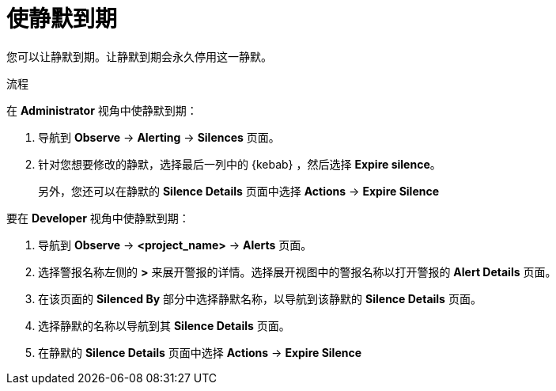 // Module included in the following assemblies:
//
// * monitoring/managing-alerts.adoc

:_content-type: PROCEDURE
[id="expiring-silences_{context}"]
= 使静默到期

您可以让静默到期。让静默到期会永久停用这一静默。

.流程

在 *Administrator* 视角中使静默到期：

. 导航到 *Observe* -> *Alerting* -> *Silences* 页面。

. 针对您想要修改的静默，选择最后一列中的 {kebab} ，然后选择 *Expire silence*。
+
另外，您还可以在静默的 *Silence Details* 页面中选择 *Actions* -> *Expire Silence* 

要在 *Developer* 视角中使静默到期：

. 导航到 *Observe* -> *<project_name>* -> *Alerts* 页面。

. 选择警报名称左侧的 *>* 来展开警报的详情。选择展开视图中的警报名称以打开警报的 *Alert Details* 页面。

. 在该页面的 *Silenced By* 部分中选择静默名称，以导航到该静默的 *Silence Details* 页面。

. 选择静默的名称以导航到其 *Silence Details* 页面。

. 在静默的 *Silence Details* 页面中选择 *Actions* -> *Expire Silence*
